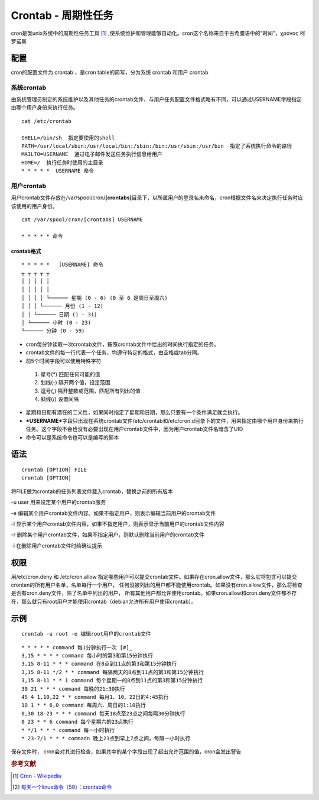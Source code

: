 Crontab - 周期性任务
=====================

cron是类unix系统中的周期性任务工具 [#]_ ,使系统维护和管理能够自动化。cron这个名称来自于古希腊语中的“时间”，χρόνος
柯罗诺斯


配置
----

cron的配置文件为 crontab ，是cron table的简写，分为系统 crontab 和用户
crontab

系统crontab
^^^^^^^^^^^

由系统管理员制定的系统维护以及其他任务的crontab文件，与用户任务配置文件格式略有不同，可以通过USERNAME字段指定由哪个用户身份来执行任务。

::

 cat /etc/crontab

 SHELL=/bin/sh  指定要使用的shell
 PATH=/usr/local/sbin:/usr/local/bin:/sbin:/bin:/usr/sbin:/usr/bin  指定了系统执行命令的路径
 MAILTO=USERNAME  通过电子邮件发送任务执行信息给用户
 HOME=/  执行任务时使用的主目录
 * * * * *  USERNAME 命令

用户crontab
^^^^^^^^^^^

用户crontab文件存放在/var/spool/cron/\ **[crontabs]**\ 目录下，以所属用户的登录名来命名，cron根据文件名来决定执行任务时应该使用的用户身份。

::

 cat /var/spool/cron/[crontabs] USERNAME

 * * * * * 命令

crontab格式
~~~~~~~~~~~

::

  * * * * *   [USERNAME] 命令
  ┬ ┬ ┬ ┬ ┬
  │ │ │ │ │
  │ │ │ │ │
  │ │ │ │ └────── 星期 (0 - 6) (0 至 6 是周日至周六)
  │ │ │ └────── 月份 (1 - 12)
  │ │ └────── 日期 (1 - 31)
  │ └────── 小时 (0 - 23)
  └────── 分钟 (0 - 59)

-  cron每分钟读取一次crontab文件，按照crontab文件中给出的时间执行指定的任务。
-  crontab文件的每一行代表一个任务，均遵守特定的格式，由空格或tab分隔。
-  前5个时间字段可以使用特殊字符

 #. 星号(*) 匹配任何可能的值
 #. 划线(-) 隔开两个值，设定范围
 #. 逗号(,) 隔开整数或范围，匹配所有列出的值
 #. 斜线(/) 设置间隔

-  星期和日期有潜在的二义性，如果同时指定了星期和日期，那么只要有一个条件满足就会执行。
-  ***USERNAME***\ 字段只出现在系统crontab文件/etc/crontab和/etc/cron.d目录下的文件，用来指定由哪个用户身份来执行任务。这个字段不会也没有必要出现在用户crontab文件中，因为用户crontab文件名暗含了UID
-  命令可以是系统命令也可以是编写的脚本

语法
----

::

 crontab [OPTION] FILE
 crontab [OPTION]

将FILE做为crontab的任务列表文件载入crontab，替换之前的所有版本

-u user 用来设定某个用户的crontab服务

-e 编辑某个用户crontab文件内容。如果不指定用户，则表示编辑当前用户的crontab文件

-l 显示某个用户crontab文件内容，如果不指定用户，则表示显示当前用户的crontab文件内容

-r 删除某个用户crontab文件，如果不指定用户，则默认删除当前用户的crontab文件

-i 在删除用户crontab文件时给确认提示

权限
----

用/etc/cron.deny 和 /etc/cron.allow
指定哪些用户可以提交crontab文件。如果存在cron.allow文件，那么它将包含可以提交crontan的所有用户名单，名单每行一个用户，
任何没被列出的用户都不能使用crontab。如果没有cron.allow文件，那么将检查是否有cron.deny文件，除了名单中列出的用户，
所有其他用户都允许使用crontab。如果cron.allow和cron.deny文件都不存在，那么就只有root用户才能使用crontab（debian允许所有用户使用crontab）。

示例
----

::

 crontab -u root -e 编辑root用户的crontab文件

::

 * * * * * command 每1分钟执行一次 [#]_
 3,15 * * * * command 每小时的第3和第15分钟执行
 3,15 8-11 * * * command 在8点到11点的第3和第15分钟执行
 3,15 8-11 */2 * * command 每隔两天的8点到11点的第3和第15分钟执行
 3,15 8-11 * * 1 command 每个星期一的8点到11点的第3和第15分钟执行
 30 21 * * * command 每晚的21:30执行
 45 4 1,10,22 * * command 每月1、10、22日的4:45执行
 10 1 * * 6,0 command 每周六、周日的1:10执行
 0,30 18-23 * * * command 每天18点至23点之间每隔30分钟执行
 0 23 * * 6 command 每个星期六的23点执行
 * */1 * * * command 每一小时执行
 * 23-7/1 * * * commadn 晚上23点到早上7点之间，每隔一小时执行

保存文件时，
cron会对其进行检查，如果其中的某个字段出现了超出允许范围的值，cron会发出警告

.. rubric:: 参考文献

.. [#] `Cron - Wikipedia <http://en.wikipedia.org/wiki/Cron>`_
.. [#] `每天一个linux命令（50）：crontab命令 <http://www.cnblogs.com/peida/archive/2013/01/08/2850483.html>`_

